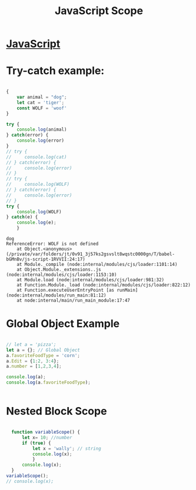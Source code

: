:PROPERTIES:
:ID:       E6C49BFC-5725-4F78-B553-2CC846A7E511
:END:
#+title: JavaScript Scope


* [[id:B178F57B-461C-4AF3-A52E-941A3D72571F][JavaScript]]
* Try-catch example:  
  #+begin_src js :results output

    {
        var animal = "dog";
        let cat = 'tiger';
        const WOLF = 'woof'
    }

    try {
        console.log(animal)
    } catch(error) {
        console.log(error)
    }
    // try {
    //     console.log(cat)
    // } catch(error) {
    //     console.log(error)
    // }
    // try {
    //     console.log(WOLF)
    // } catch(error) {
    //     console.log(error)
    // }
    try {
        console.log(WOLF)
    } catch(e) {
        console.log(e);
        } 

  #+end_src

  #+RESULTS:
  : dog
  : ReferenceError: WOLF is not defined
  :     at Object.<anonymous> (/private/var/folders/jt/0v91_3j57ks2gsvslt8wqstc0000gn/T/babel-bGMnBv/js-script-1RVVII:24:17)
  :     at Module._compile (node:internal/modules/cjs/loader:1101:14)
  :     at Object.Module._extensions..js (node:internal/modules/cjs/loader:1153:10)
  :     at Module.load (node:internal/modules/cjs/loader:981:32)
  :     at Function.Module._load (node:internal/modules/cjs/loader:822:12)
  :     at Function.executeUserEntryPoint [as runMain] (node:internal/modules/run_main:81:12)
  :     at node:internal/main/run_main_module:17:47

* Global Object Example

#+begin_src js :results output

  // let a = 'pizza';
  let a = {}; // Global Object
  a.favoriteFoodType = 'corn';
  a.Edit = {1:2, 3:4};
  a.number = [1,2,3,4];

  console.log(a);
  console.log(a.favoriteFoodType);


#+end_src

#+RESULTS:
: {
:   favoriteFoodType: 'corn',
:   Edit: { '1': 2, '3': 4 },
:   number: [ 1, 2, 3, 4 ]
: }
: corn

* Nested Block Scope

#+begin_src js :results output

    function variableScope() {
        let x= 10; //number
        if (true) {
            let x = 'wally'; // string
            console.log(x);
            }
        console.log(x);
    }
  variableScope();
  // console.log(x);





#+end_src

#+RESULTS:
: wally
: 10
